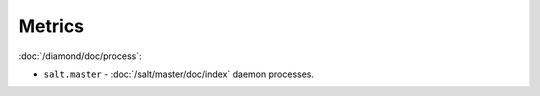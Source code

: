 Metrics
=======

:doc:`/diamond/doc/process`:

* ``salt.master`` - :doc:`/salt/master/doc/index` daemon processes.
